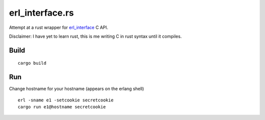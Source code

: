 erl_interface.rs
================

Attempt at a rust wrapper for `erl_interface <http://www.erlang.org/doc/tutorial/cnode.html>`_ C API.

Disclaimer: I have yet to learn rust, this is me writing C in rust syntax until it compiles.

Build
-----

::

    cargo build

Run
---

Change hostname for your hostname (appears on the erlang shell)

::

    erl -sname e1 -setcookie secretcookie
    cargo run e1@hostname secretcookie
